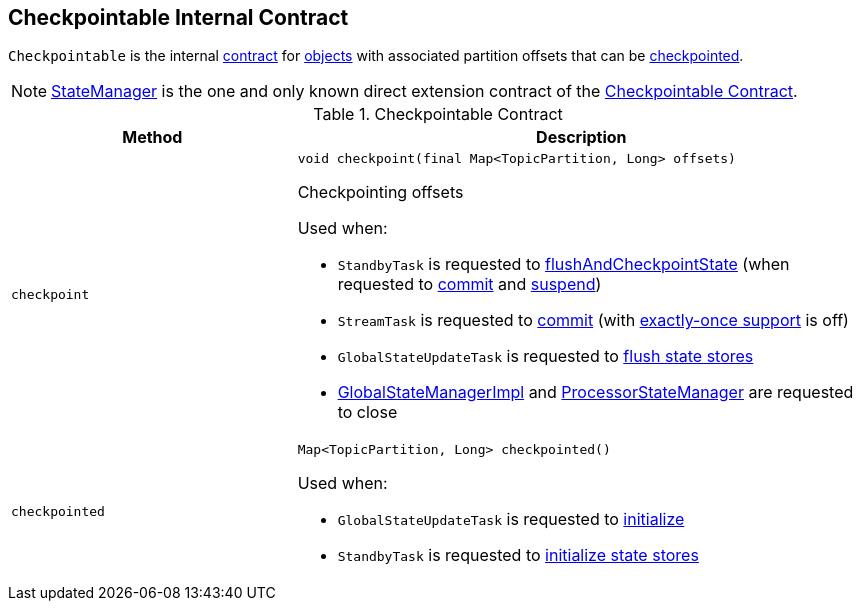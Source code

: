 == [[Checkpointable]] Checkpointable Internal Contract

`Checkpointable` is the internal <<contract, contract>> for <<implementations, objects>> with associated partition offsets that can be <<checkpoint, checkpointed>>.

[[implementations]]
NOTE: <<kafka-streams-StateManager.adoc#, StateManager>> is the one and only known direct extension contract of the <<contract, Checkpointable Contract>>.

[[contract]]
.Checkpointable Contract
[cols="1m,2",options="header",width="100%"]
|===
| Method
| Description

| checkpoint
a| [[checkpoint]]

[source, java]
----
void checkpoint(final Map<TopicPartition, Long> offsets)
----

Checkpointing offsets

Used when:

* `StandbyTask` is requested to <<kafka-streams-StandbyTask.adoc#flushAndCheckpointState, flushAndCheckpointState>> (when requested to <<kafka-streams-StandbyTask.adoc#commit, commit>> and <<kafka-streams-StandbyTask.adoc#suspend, suspend>>)

* `StreamTask` is requested to <<kafka-streams-StreamTask.adoc#commit, commit>> (with <<kafka-streams-AbstractTask.adoc#eosEnabled, exactly-once support>> is off)

* `GlobalStateUpdateTask` is requested to <<kafka-streams-internals-GlobalStateUpdateTask.adoc#flushState, flush state stores>>

* <<kafka-streams-GlobalStateManagerImpl.adoc#close, GlobalStateManagerImpl>> and <<kafka-streams-ProcessorStateManager.adoc#close, ProcessorStateManager>> are requested to close

| checkpointed
a| [[checkpointed]]

[source, java]
----
Map<TopicPartition, Long> checkpointed()
----

Used when:

* `GlobalStateUpdateTask` is requested to <<kafka-streams-internals-GlobalStateUpdateTask.adoc#initialize, initialize>>

* `StandbyTask` is requested to <<kafka-streams-StandbyTask.adoc#initializeStateStores, initialize state stores>>
|===
